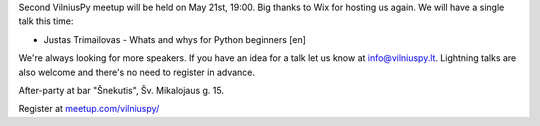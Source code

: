 .. title: VilniusPy #2
.. slug: vilniuspy-2
.. date: 2015-05-21 09:05:39 UTC+03:00
.. tags:
.. category:
.. link:
.. description:
.. type: text

Second VilniusPy meetup will be held on May 21st, 19:00. Big thanks to Wix for
hosting us again. We will have a single talk this time:

- Justas Trimailovas - Whats and whys for Python beginners [en]

We're always looking for more speakers. If you have an idea for a talk let us
know at `info@vilniuspy.lt`_. Lightning talks are also welcome and there's no
need to register in advance.

After-party at bar "Šnekutis", Šv. Mikalojaus g. 15.

Register at `meetup.com/vilniuspy/ <http://www.meetup.com/vilniuspy/events/221993217/>`_

.. _info@vilniuspy.lt: mailto:info@vilniuspy.lt
